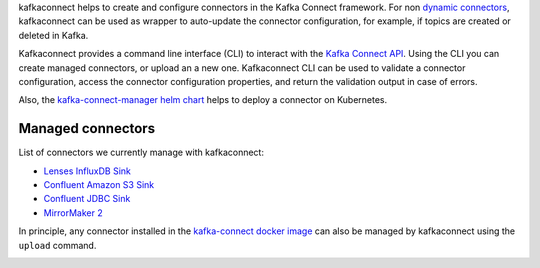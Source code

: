 
kafkaconnect helps to create and configure connectors in the Kafka Connect framework.
For non `dynamic connectors`_, kafkaconnect can be used as wrapper to auto-update
the connector configuration, for example, if topics are created or deleted in Kafka.

Kafkaconnect provides a command line interface (CLI) to interact with the `Kafka Connect API`_.
Using the CLI you can create managed connectors, or upload an a new one.
Kafkaconnect CLI can be used to validate a connector configuration, access the connector configuration properties, and return the validation output in case of errors.

Also, the `kafka-connect-manager helm chart`_ helps to deploy a connector on Kubernetes.

.. _dynamic connectors: https://www.confluent.io/blog/create-dynamic-kafka-connect-source-connectors/
.. _Kafka Connect API: https://docs.confluent.io/current/connect/references/restapi.html
.. _kafka-connect-manager helm chart: https://github.com/lsst-sqre/charts/tree/master/charts/kafka-connect-manager

Managed connectors
------------------

List of connectors we currently manage with kafkaconnect:

* `Lenses InfluxDB Sink`_
* `Confluent Amazon S3 Sink`_
* `Confluent JDBC Sink`_
* `MirrorMaker 2`_

.. _Lenses InfluxDB Sink: https://docs.lenses.io/connectors/sink/influx.html
.. _Confluent Amazon S3 Sink: https://docs.confluent.io/current/connect/kafka-connect-s3
.. _Confluent JDBC Sink: https://docs.confluent.io/kafka-connect-jdbc/current/sink-connector/index.html
.. _MirrorMaker 2: https://cwiki.apache.org/confluence/display/KAFKA/KIP-382%3A+MirrorMaker+2.0

In principle, any connector installed in the `kafka-connect docker image`_ can also be managed by kafkaconnect using the ``upload`` command.

.. _kafka-connect docker image:
